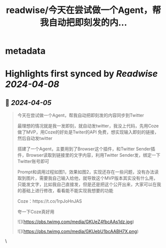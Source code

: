 :PROPERTIES:
:title: readwise/今天在尝试做一个Agent，帮我自动把即刻发的内...
:END:


* metadata
:PROPERTIES:
:author: [[RyanMfer on Twitter]]
:full-title: "今天在尝试做一个Agent，帮我自动把即刻发的内..."
:category: [[tweets]]
:url: https://twitter.com/RyanMfer/status/1775859091774316869
:image-url: https://pbs.twimg.com/profile_images/1590397904665350144/OH92qu1Z.jpg
:END:

* Highlights first synced by [[Readwise]] [[2024-04-08]]
** 📌 [[2024-04-05]]
#+BEGIN_QUOTE
今天在尝试做一个Agent，帮我自动把即刻发的内容同步到Twitter

最理想的情况就是我一发即刻，就自动发twitter，我没上代码，先用Coze做了MVP，用Coze的好处是Twiter的API 免费，想实现输入即刻的链接，然后自动发twitter

搭建了一个Agent，主要用到了Browser这个插件，和Twitter Sender插件，Browser读取到链接里的文字内容，利用Twitter Sender发，绑定一下Twitter账号即可

Prompt和调用过程如图1，效果如图2，实现还存在一些问题，没有办法读取到图片，需要我自己输入给他，就导致这个MVP版本其实没有什么用，只能发文字，比如我自己直接发，但是还是把这个公开出来，大家可以在我的基础上进行修改，看看能不能实现我想要的功能

Coze：https://t.co/1rpJoHnJAS

夸一下Coze真好用

![](https://pbs.twimg.com/media/GKUeZ4fbcAAs1dz.jpg)

![](https://pbs.twimg.com/media/GKUebU1bcAABH7X.png) 
#+END_QUOTE\
